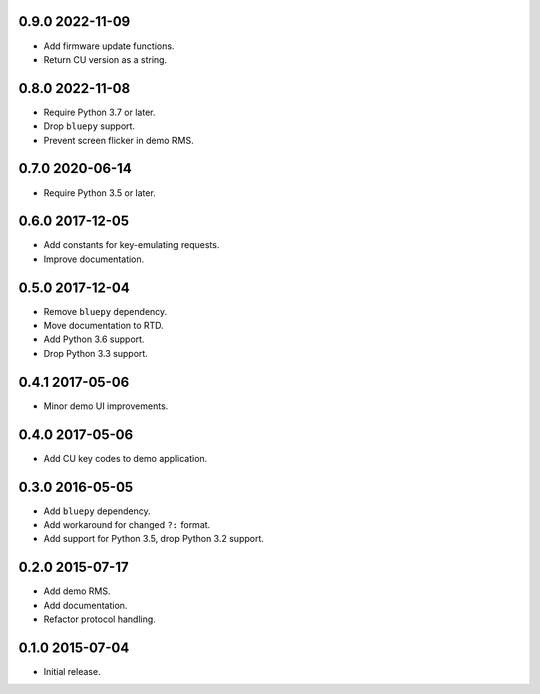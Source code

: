 0.9.0 2022-11-09
----------------

- Add firmware update functions.

- Return CU version as a string.


0.8.0 2022-11-08
----------------

- Require Python 3.7 or later.

- Drop ``bluepy`` support.

- Prevent screen flicker in demo RMS.


0.7.0 2020-06-14
----------------

- Require Python 3.5 or later.


0.6.0 2017-12-05
----------------

- Add constants for key-emulating requests.

- Improve documentation.


0.5.0 2017-12-04
----------------

- Remove ``bluepy`` dependency.

- Move documentation to RTD.

- Add Python 3.6 support.

- Drop Python 3.3 support.


0.4.1 2017-05-06
----------------

- Minor demo UI improvements.


0.4.0 2017-05-06
----------------

- Add CU key codes to demo application.


0.3.0 2016-05-05
----------------

- Add ``bluepy`` dependency.

- Add workaround for changed ``?:`` format.

- Add support for Python 3.5, drop Python 3.2 support.


0.2.0 2015-07-17
----------------

- Add demo RMS.

- Add documentation.

- Refactor protocol handling.


0.1.0 2015-07-04
----------------

- Initial release.
